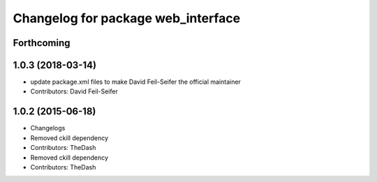^^^^^^^^^^^^^^^^^^^^^^^^^^^^^^^^^^^
Changelog for package web_interface
^^^^^^^^^^^^^^^^^^^^^^^^^^^^^^^^^^^

Forthcoming
-----------

1.0.3 (2018-03-14)
------------------
* update package.xml files to make David Feil-Seifer the official maintainer
* Contributors: David Feil-Seifer

1.0.2 (2015-06-18)
------------------
* Changelogs
* Removed ckill dependency
* Contributors: TheDash

* Removed ckill dependency
* Contributors: TheDash
